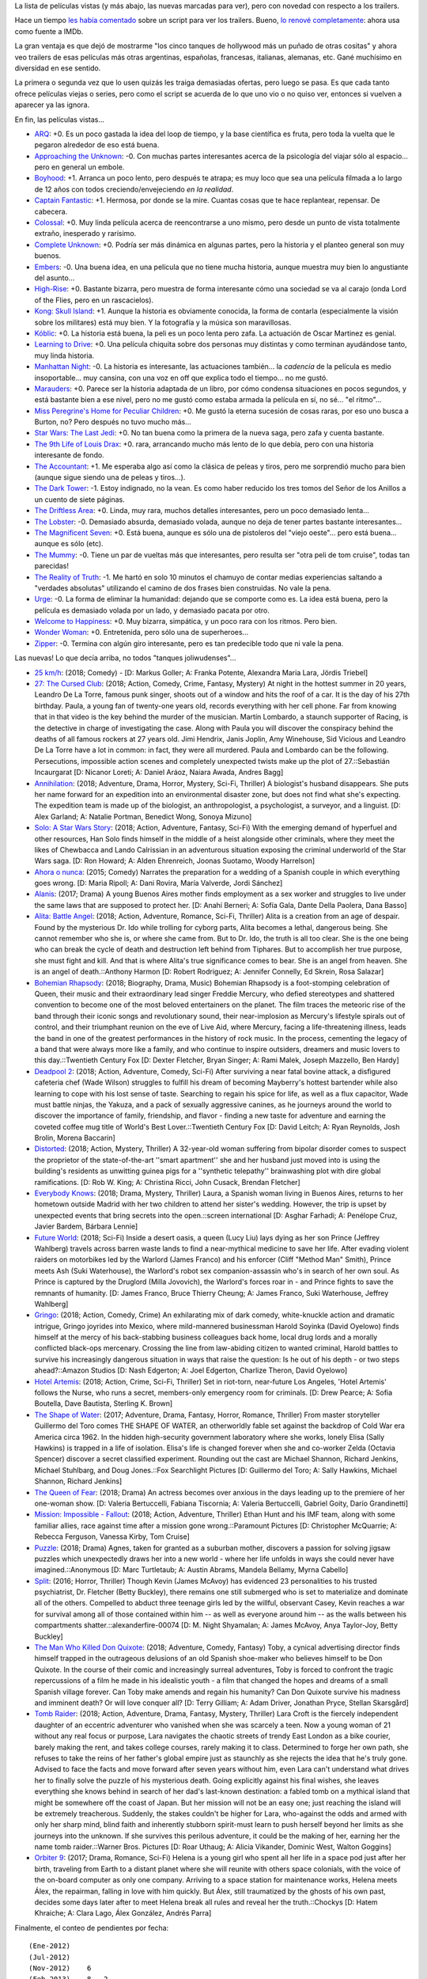.. title: Películas, con mejores trailers
.. date: 2018-05-30 15:20:00
.. tags: películas trailers

La lista de películas vistas (y más abajo, las nuevas marcadas para ver), pero con novedad con respecto a los trailers.

Hace un tiempo `les había comentado <https://blog.taniquetil.com.ar/posts/0706/>`_ sobre un script para ver los trailers. Bueno, `lo renové completamente <http://www.taniquetil.com.ar/homedevel/utils/get_trailers.py>`_: ahora usa como fuente a IMDb.

La gran ventaja es que dejó de mostrarme "los cinco tanques de hollywood más un puñado de otras cositas" y ahora veo trailers de esas películas más otras argentinas, españolas, francesas, italianas, alemanas, etc. Gané muchísimo en diversidad en ese sentido.

La primera o segunda vez que lo usen quizás les traiga demasiadas ofertas, pero luego se pasa. Es que cada tanto ofrece películas viejas o series, pero como el script se acuerda de lo que uno vio o no quiso ver, entonces si vuelven a aparecer ya las ignora.

En fin, las películas vistas...

- `ARQ <https://www.imdb.com/title/tt5640450/>`_: +0. Es un poco gastada la idea del loop de tiempo, y la base científica es fruta, pero toda la vuelta que le pegaron alrededor de eso está buena.
- `Approaching the Unknown <https://www.imdb.com/title/tt2674430/>`_: -0. Con muchas partes interesantes acerca de la psicología del viajar sólo al espacio... pero en general un embole.
- `Boyhood <https://www.imdb.com/title/tt1065073/>`_: +1. Arranca un poco lento, pero después te atrapa; es muy loco que sea una película filmada a lo largo de 12 años con todos creciendo/envejeciendo *en la realidad*.
- `Captain Fantastic <https://www.imdb.com/title/tt3553976/>`_: +1. Hermosa, por donde se la mire. Cuantas cosas que te hace replantear, repensar. De cabecera.
- `Colossal <https://www.imdb.com/title/tt4680182/>`_: +0. Muy linda película acerca de reencontrarse a uno mismo, pero desde un punto de vista totalmente extraño, inesperado y rarísimo.
- `Complete Unknown <https://www.imdb.com/title/tt4230700/>`_: +0. Podría ser más dinámica en algunas partes, pero la historia y el planteo general son muy buenos.
- `Embers <https://www.imdb.com/title/tt3503460/>`_: -0. Una buena idea, en una película que no tiene mucha historia, aunque muestra muy bien lo angustiante del asunto...
- `High-Rise <https://www.imdb.com/title/tt0462335/>`_: +0. Bastante bizarra, pero muestra de forma interesante cómo una sociedad se va al carajo (onda Lord of the Flies, pero en un rascacielos).
- `Kong: Skull Island <https://www.imdb.com/title/tt3731562/>`_: +1. Aunque la historia es obviamente conocida, la forma de contarla (especialmente la visión sobre los militares) está muy bien. Y la fotografía y la música son maravillosas.
- `Kóblic <https://www.imdb.com/title/tt5462400/>`_: +0. La historia está buena, la peli es un poco lenta pero zafa. La actuación de Oscar Martinez es genial.
- `Learning to Drive <https://www.imdb.com/title/tt3062976/>`_: +0. Una película chiquita sobre dos personas muy distintas y como terminan ayudándose tanto, muy linda historia.
- `Manhattan Night <https://www.imdb.com/title/tt3100274/>`_: -0. La historia es interesante, las actuaciones también... la *cadencia* de la película es medio insoportable... muy cansina, con una voz en off que explica todo el tiempo... no me gustó.
- `Marauders <https://www.imdb.com/title/tt3963816/>`_: +0. Parece ser la historia adaptada de un libro, por cómo condensa situaciones en pocos segundos, y está bastante bien a ese nivel, pero no me gustó como estaba armada la película en sí, no sé... "el ritmo"...
- `Miss Peregrine's Home for Peculiar Children <https://www.imdb.com/title/tt1935859/>`_: +0. Me gustó la eterna sucesión de cosas raras, por eso uno busca a Burton, no? Pero después no tuvo mucho más...
- `Star Wars: The Last Jedi <https://www.imdb.com/title/tt2527336/>`_: +0. No tan buena como la primera de la nueva saga, pero zafa y cuenta bastante.
- `The 9th Life of Louis Drax <https://www.imdb.com/title/tt3991412/>`_: +0. rara, arrancando mucho más lento de lo que debía, pero con una historia interesante de fondo.
- `The Accountant <https://www.imdb.com/title/tt2140479/>`_: +1. Me esperaba algo así como la clásica de peleas y tiros, pero me sorprendió mucho para bien (aunque sigue siendo una de peleas y tiros...).
- `The Dark Tower <https://www.imdb.com/title/tt1648190/>`_: -1. Estoy indignado, no la vean. Es como haber reducido los tres tomos del Señor de los Anillos a un cuento de siete páginas.
- `The Driftless Area <https://www.imdb.com/title/tt3687304/>`_: +0. Linda, muy rara, muchos detalles interesantes, pero un poco demasiado lenta...
- `The Lobster <https://www.imdb.com/title/tt3464902/>`_: -0. Demasiado absurda, demasiado volada, aunque no deja de tener partes bastante interesantes...
- `The Magnificent Seven <https://www.imdb.com/title/tt2404435/>`_: +0. Está buena, aunque es sólo una de pistoleros del "viejo oeste"... pero está buena... aunque es sólo (etc).
- `The Mummy <https://www.imdb.com/title/tt2345759/>`_: -0. Tiene un par de vueltas más que interesantes, pero resulta ser "otra peli de tom cruise", todas tan parecidas!
- `The Reality of Truth <https://www.imdb.com/title/tt2056751/>`_: -1. Me hartó en solo 10 minutos el chamuyo de contar medias experiencias saltando a "verdades absolutas" utilizando el camino de dos frases bien construidas. No vale la pena.
- `Urge <https://www.imdb.com/title/tt4083572/>`_: -0. La forma de eliminar la humanidad: dejando que se comporte como es. La idea está buena, pero la película es demasiado volada por un lado, y demasiado pacata por otro.
- `Welcome to Happiness <https://www.imdb.com/title/tt3564794/>`_: +0. Muy bizarra, simpática, y un poco rara con los ritmos. Pero bien.
- `Wonder Woman <https://www.imdb.com/title/tt0451279/>`_: +0. Entretenida, pero sólo una de superheroes...
- `Zipper <https://www.imdb.com/title/tt3346224/>`_: -0. Termina con algún giro interesante, pero es tan predecible todo que ni vale la pena.

.. image:: /images/pelis/kkong.png
    :alt: El rey (not Elvis)

Las nuevas! Lo que decía arriba, no todos "tanques joliwudenses"...

- `25 km/h <https://www.imdb.com/title/tt7225386/>`_: (2018; Comedy) - [D: Markus Goller; A: Franka Potente, Alexandra Maria Lara, Jördis Triebel]
- `27: The Cursed Club <https://www.imdb.com/title/tt7319532/>`_: (2018; Action, Comedy, Crime, Fantasy, Mystery) At night in the hottest summer in 20 years, Leandro De La Torre, famous punk singer, shoots out of a window and hits the roof of a car. It is the day of his 27th birthday. Paula, a young fan of twenty-one years old, records everything with her cell phone. Far from knowing that in that video is the key behind the murder of the musician. Martín Lombardo, a staunch supporter of Racing, is the detective in charge of investigating the case. Along with Paula you will discover the conspiracy behind the deaths of all famous rockers at 27 years old. Jimi Hendrix, Janis Joplin, Amy Winehouse, Sid Vicious and Leandro De La Torre have a lot in common: in fact, they were all murdered. Paula and Lombardo can be the following. Persecutions, impossible action scenes and completely unexpected twists make up the plot of 27.::Sebastián Incaurgarat [D: Nicanor Loreti; A: Daniel Aráoz, Naiara Awada, Andres Bagg]
- `Annihilation <https://www.imdb.com/title/tt2798920/>`_: (2018; Adventure, Drama, Horror, Mystery, Sci-Fi, Thriller) A biologist's husband disappears. She puts her name forward for an expedition into an environmental disaster zone, but does not find what she's expecting. The expedition team is made up of the biologist, an anthropologist, a psychologist, a surveyor, and a linguist. [D: Alex Garland; A: Natalie Portman, Benedict Wong, Sonoya Mizuno]
- `Solo: A Star Wars Story <https://www.imdb.com/title/tt3778644/>`_: (2018; Action, Adventure, Fantasy, Sci-Fi) With the emerging demand of hyperfuel and other resources, Han Solo finds himself in the middle of a heist alongside other criminals, where they meet the likes of Chewbacca and Lando Calrissian in an adventurous situation exposing the criminal underworld of the Star Wars saga. [D: Ron Howard; A: Alden Ehrenreich, Joonas Suotamo, Woody Harrelson]
- `Ahora o nunca <https://www.imdb.com/title/tt4161962/>`_: (2015; Comedy) Narrates the preparation for a wedding of a Spanish couple in which everything goes wrong. [D: Maria Ripoll; A: Dani Rovira, María Valverde, Jordi Sánchez]
- `Alanis <https://www.imdb.com/title/tt7297954/>`_: (2017; Drama) A young Buenos Aires mother finds employment as a sex worker and struggles to live under the same laws that are supposed to protect her. [D: Anahí Berneri; A: Sofía Gala, Dante Della Paolera, Dana Basso]
- `Alita: Battle Angel <https://www.imdb.com/title/tt0437086/>`_: (2018; Action, Adventure, Romance, Sci-Fi, Thriller) Alita is a creation from an age of despair. Found by the mysterious Dr. Ido while trolling for cyborg parts, Alita becomes a lethal, dangerous being. She cannot remember who she is, or where she came from. But to Dr. Ido, the truth is all too clear. She is the one being who can break the cycle of death and destruction left behind from Tiphares. But to accomplish her true purpose, she must fight and kill. And that is where Alita's true significance comes to bear. She is an angel from heaven. She is an angel of death.::Anthony Harmon [D: Robert Rodriguez; A: Jennifer Connelly, Ed Skrein, Rosa Salazar]
- `Bohemian Rhapsody <https://www.imdb.com/title/tt1727824/>`_: (2018; Biography, Drama, Music) Bohemian Rhapsody is a foot-stomping celebration of Queen, their music and their extraordinary lead singer Freddie Mercury, who defied stereotypes and shattered convention to become one of the most beloved entertainers on the planet. The film traces the meteoric rise of the band through their iconic songs and revolutionary sound, their near-implosion as Mercury's lifestyle spirals out of control, and their triumphant reunion on the eve of Live Aid, where Mercury, facing a life-threatening illness, leads the band in one of the greatest performances in the history of rock music. In the process, cementing the legacy of a band that were always more like a family, and who continue to inspire outsiders, dreamers and music lovers to this day.::Twentieth Century Fox [D: Dexter Fletcher, Bryan Singer; A: Rami Malek, Joseph Mazzello, Ben Hardy]
- `Deadpool 2 <https://www.imdb.com/title/tt5463162/>`_: (2018; Action, Adventure, Comedy, Sci-Fi) After surviving a near fatal bovine attack, a disfigured cafeteria chef (Wade Wilson) struggles to fulfill his dream of becoming Mayberry's hottest bartender while also learning to cope with his lost sense of taste. Searching to regain his spice for life, as well as a flux capacitor, Wade must battle ninjas, the Yakuza, and a pack of sexually aggressive canines, as he journeys around the world to discover the importance of family, friendship, and flavor - finding a new taste for adventure and earning the coveted coffee mug title of World's Best Lover.::Twentieth Century Fox [D: David Leitch; A: Ryan Reynolds, Josh Brolin, Morena Baccarin]
- `Distorted <https://www.imdb.com/title/tt6143850/>`_: (2018; Action, Mystery, Thriller) A 32-year-old woman suffering from bipolar disorder comes to suspect the proprietor of the state-of-the-art ''smart apartment'' she and her husband just moved into is using the building's residents as unwitting guinea pigs for a ''synthetic telepathy'' brainwashing plot with dire global ramifications. [D: Rob W. King; A: Christina Ricci, John Cusack, Brendan Fletcher]
- `Everybody Knows <https://www.imdb.com/title/tt4964788/>`_: (2018; Drama, Mystery, Thriller) Laura, a Spanish woman living in Buenos Aires, returns to her hometown outside Madrid with her two children to attend her sister's wedding. However, the trip is upset by unexpected events that bring secrets into the open.::screen international [D: Asghar Farhadi; A: Penélope Cruz, Javier Bardem, Bárbara Lennie]
- `Future World <https://www.imdb.com/title/tt5737536/>`_: (2018; Sci-Fi) Inside a desert oasis, a queen (Lucy Liu) lays dying as her son Prince (Jeffrey Wahlberg) travels across barren waste lands to find a near-mythical medicine to save her life. After evading violent raiders on motorbikes led by the Warlord (James Franco) and his enforcer (Cliff "Method Man" Smith), Prince meets Ash (Suki Waterhouse), the Warlord's robot sex companion-assassin who's in search of her own soul. As Prince is captured by the Druglord (Milla Jovovich), the Warlord's forces roar in - and Prince fights to save the remnants of humanity. [D: James Franco, Bruce Thierry Cheung; A: James Franco, Suki Waterhouse, Jeffrey Wahlberg]
- `Gringo <https://www.imdb.com/title/tt3721964/>`_: (2018; Action, Comedy, Crime) An exhilarating mix of dark comedy, white-knuckle action and dramatic intrigue, Gringo joyrides into Mexico, where mild-mannered businessman Harold Soyinka (David Oyelowo) finds himself at the mercy of his back-stabbing business colleagues back home, local drug lords and a morally conflicted black-ops mercenary. Crossing the line from law-abiding citizen to wanted criminal, Harold battles to survive his increasingly dangerous situation in ways that raise the question: Is he out of his depth - or two steps ahead?::Amazon Studios [D: Nash Edgerton; A: Joel Edgerton, Charlize Theron, David Oyelowo]
- `Hotel Artemis <https://www.imdb.com/title/tt5834262/>`_: (2018; Action, Crime, Sci-Fi, Thriller) Set in riot-torn, near-future Los Angeles, 'Hotel Artemis' follows the Nurse, who runs a secret, members-only emergency room for criminals. [D: Drew Pearce; A: Sofia Boutella, Dave Bautista, Sterling K. Brown]
- `The Shape of Water <https://www.imdb.com/title/tt5580390/>`_: (2017; Adventure, Drama, Fantasy, Horror, Romance, Thriller) From master storyteller Guillermo del Toro comes THE SHAPE OF WATER, an otherworldly fable set against the backdrop of Cold War era America circa 1962. In the hidden high-security government laboratory where she works, lonely Elisa (Sally Hawkins) is trapped in a life of isolation. Elisa's life is changed forever when she and co-worker Zelda (Octavia Spencer) discover a secret classified experiment. Rounding out the cast are Michael Shannon, Richard Jenkins, Michael Stuhlbarg, and Doug Jones.::Fox Searchlight Pictures [D: Guillermo del Toro; A: Sally Hawkins, Michael Shannon, Richard Jenkins]
- `The Queen of Fear <https://www.imdb.com/title/tt7689928/>`_: (2018; Drama) An actress becomes over anxious in the days leading up to the premiere of her one-woman show. [D: Valeria Bertuccelli, Fabiana Tiscornia; A: Valeria Bertuccelli, Gabriel Goity, Darío Grandinetti]
- `Mission: Impossible - Fallout <https://www.imdb.com/title/tt4912910/>`_: (2018; Action, Adventure, Thriller) Ethan Hunt and his IMF team, along with some familiar allies, race against time after a mission gone wrong.::Paramount Pictures [D: Christopher McQuarrie; A: Rebecca Ferguson, Vanessa Kirby, Tom Cruise]
- `Puzzle <https://www.imdb.com/title/tt6933454/>`_: (2018; Drama) Agnes, taken for granted as a suburban mother, discovers a passion for solving jigsaw puzzles which unexpectedly draws her into a new world - where her life unfolds in ways she could never have imagined.::Anonymous [D: Marc Turtletaub; A: Austin Abrams, Mandela Bellamy, Myrna Cabello]
- `Split <http://www.imdb.com/title/tt4972582/>`_: (2016; Horror, Thriller) Though Kevin (James McAvoy) has evidenced 23 personalities to his trusted psychiatrist, Dr. Fletcher (Betty Buckley), there remains one still submerged who is set to materialize and dominate all of the others. Compelled to abduct three teenage girls led by the willful, observant Casey, Kevin reaches a war for survival among all of those contained within him -- as well as everyone around him -- as the walls between his compartments shatter.::alexanderfire-00074 [D: M. Night Shyamalan; A: James McAvoy, Anya Taylor-Joy, Betty Buckley]
- `The Man Who Killed Don Quixote <https://www.imdb.com/title/tt1318517/>`_: (2018; Adventure, Comedy, Fantasy) Toby, a cynical advertising director finds himself trapped in the outrageous delusions of an old Spanish shoe-maker who believes himself to be Don Quixote. In the course of their comic and increasingly surreal adventures, Toby is forced to confront the tragic repercussions of a film he made in his idealistic youth - a film that changed the hopes and dreams of a small Spanish village forever. Can Toby make amends and regain his humanity? Can Don Quixote survive his madness and imminent death? Or will love conquer all? [D: Terry Gilliam; A: Adam Driver, Jonathan Pryce, Stellan Skarsgård]
- `Tomb Raider <https://www.imdb.com/title/tt1365519/>`_: (2018; Action, Adventure, Drama, Fantasy, Mystery, Thriller) Lara Croft is the fiercely independent daughter of an eccentric adventurer who vanished when she was scarcely a teen. Now a young woman of 21 without any real focus or purpose, Lara navigates the chaotic streets of trendy East London as a bike courier, barely making the rent, and takes college courses, rarely making it to class. Determined to forge her own path, she refuses to take the reins of her father's global empire just as staunchly as she rejects the idea that he's truly gone. Advised to face the facts and move forward after seven years without him, even Lara can't understand what drives her to finally solve the puzzle of his mysterious death. Going explicitly against his final wishes, she leaves everything she knows behind in search of her dad's last-known destination: a fabled tomb on a mythical island that might be somewhere off the coast of Japan. But her mission will not be an easy one; just reaching the island will be extremely treacherous. Suddenly, the stakes couldn't be higher for Lara, who-against the odds and armed with only her sharp mind, blind faith and inherently stubborn spirit-must learn to push herself beyond her limits as she journeys into the unknown. If she survives this perilous adventure, it could be the making of her, earning her the name tomb raider.::Warner Bros. Pictures [D: Roar Uthaug; A: Alicia Vikander, Dominic West, Walton Goggins]
- `Orbiter 9 <https://www.imdb.com/title/tt3469798/>`_: (2017; Drama, Romance, Sci-Fi) Helena is a young girl who spent all her life in a space pod just after her birth, traveling from Earth to a distant planet where she will reunite with others space colonials, with the voice of the on-board computer as only one company. Arriving to a space station for maintenance works, Helena meets Álex, the repairman, falling in love with him quickly. But Álex, still traumatized by the ghosts of his own past, decides some days later after to meet Helena break all rules and reveal her the truth.::Chockys [D: Hatem Khraiche; A: Clara Lago, Álex González, Andrés Parra]

Finalmente, el conteo de pendientes por fecha::

    (Ene-2012)
    (Jul-2012)
    (Nov-2012)    6
    (Feb-2013)    8   2
    (Jun-2013)   15  11   2
    (Sep-2013)   17  16   8
    (Dic-2013)   12  12  12   4
    (Abr-2014)    8   8   8   3
    (Jul-2014)   10  10  10  10   5   1
    (Nov-2014)   24  22  22  22  22   7
    (Feb-2015)       13  13  13  13  10
    (Jun-2015)           16  16  15  13  11   1
    (Dic-2015)               21  19  19  18   6   1
    (May-2016)                   26  25  23  21   9
    (Sep-2016)                       19  19  18  14   1
    (Feb-2017)                           26  25  23  21
    (Jun-2017)                               23  23  21
    (Dic-2017)                                   19  19
    (May-2018)                                       22
    Total:      100  94  91  89 100  94  97  94  89  84
